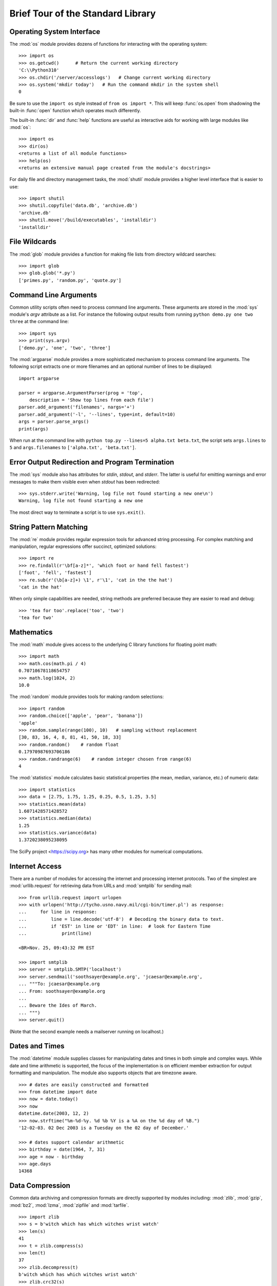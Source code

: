 .. _tut-brieftour:

**********************************
Brief Tour of the Standard Library
**********************************


.. _tut-os-interface:

Operating System Interface
==========================

The :mod:`os` module provides dozens of functions for interacting with the
operating system::

   >>> import os
   >>> os.getcwd()      # Return the current working directory
   'C:\\Python310'
   >>> os.chdir('/server/accesslogs')   # Change current working directory
   >>> os.system('mkdir today')   # Run the command mkdir in the system shell
   0

Be sure to use the ``import os`` style instead of ``from os import *``.  This
will keep :func:`os.open` from shadowing the built-in :func:`open` function which
operates much differently.

.. index:: builtin: help

The built-in :func:`dir` and :func:`help` functions are useful as interactive
aids for working with large modules like :mod:`os`::

   >>> import os
   >>> dir(os)
   <returns a list of all module functions>
   >>> help(os)
   <returns an extensive manual page created from the module's docstrings>

For daily file and directory management tasks, the :mod:`shutil` module provides
a higher level interface that is easier to use::

   >>> import shutil
   >>> shutil.copyfile('data.db', 'archive.db')
   'archive.db'
   >>> shutil.move('/build/executables', 'installdir')
   'installdir'


.. _tut-file-wildcards:

File Wildcards
==============

The :mod:`glob` module provides a function for making file lists from directory
wildcard searches::

   >>> import glob
   >>> glob.glob('*.py')
   ['primes.py', 'random.py', 'quote.py']


.. _tut-command-line-arguments:

Command Line Arguments
======================

Common utility scripts often need to process command line arguments. These
arguments are stored in the :mod:`sys` module's *argv* attribute as a list.  For
instance the following output results from running ``python demo.py one two
three`` at the command line::

   >>> import sys
   >>> print(sys.argv)
   ['demo.py', 'one', 'two', 'three']

The :mod:`argparse` module provides a more sophisticated mechanism to process
command line arguments.  The following script extracts one or more filenames
and an optional number of lines to be displayed::

    import argparse

    parser = argparse.ArgumentParser(prog = 'top',
        description = 'Show top lines from each file')
    parser.add_argument('filenames', nargs='+')
    parser.add_argument('-l', '--lines', type=int, default=10)
    args = parser.parse_args()
    print(args)

When run at the command line with ``python top.py --lines=5 alpha.txt
beta.txt``, the script sets ``args.lines`` to ``5`` and ``args.filenames``
to ``['alpha.txt', 'beta.txt']``.


.. _tut-stderr:

Error Output Redirection and Program Termination
================================================

The :mod:`sys` module also has attributes for *stdin*, *stdout*, and *stderr*.
The latter is useful for emitting warnings and error messages to make them
visible even when *stdout* has been redirected::

   >>> sys.stderr.write('Warning, log file not found starting a new one\n')
   Warning, log file not found starting a new one

The most direct way to terminate a script is to use ``sys.exit()``.


.. _tut-string-pattern-matching:

String Pattern Matching
=======================

The :mod:`re` module provides regular expression tools for advanced string
processing. For complex matching and manipulation, regular expressions offer
succinct, optimized solutions::

   >>> import re
   >>> re.findall(r'\bf[a-z]*', 'which foot or hand fell fastest')
   ['foot', 'fell', 'fastest']
   >>> re.sub(r'(\b[a-z]+) \1', r'\1', 'cat in the the hat')
   'cat in the hat'

When only simple capabilities are needed, string methods are preferred because
they are easier to read and debug::

   >>> 'tea for too'.replace('too', 'two')
   'tea for two'


.. _tut-mathematics:

Mathematics
===========

The :mod:`math` module gives access to the underlying C library functions for
floating point math::

   >>> import math
   >>> math.cos(math.pi / 4)
   0.70710678118654757
   >>> math.log(1024, 2)
   10.0

The :mod:`random` module provides tools for making random selections::

   >>> import random
   >>> random.choice(['apple', 'pear', 'banana'])
   'apple'
   >>> random.sample(range(100), 10)   # sampling without replacement
   [30, 83, 16, 4, 8, 81, 41, 50, 18, 33]
   >>> random.random()    # random float
   0.17970987693706186
   >>> random.randrange(6)    # random integer chosen from range(6)
   4

The :mod:`statistics` module calculates basic statistical properties
(the mean, median, variance, etc.) of numeric data::

    >>> import statistics
    >>> data = [2.75, 1.75, 1.25, 0.25, 0.5, 1.25, 3.5]
    >>> statistics.mean(data)
    1.6071428571428572
    >>> statistics.median(data)
    1.25
    >>> statistics.variance(data)
    1.3720238095238095

The SciPy project <https://scipy.org> has many other modules for numerical
computations.

.. _tut-internet-access:

Internet Access
===============

There are a number of modules for accessing the internet and processing internet
protocols. Two of the simplest are :mod:`urllib.request` for retrieving data
from URLs and :mod:`smtplib` for sending mail::

   >>> from urllib.request import urlopen
   >>> with urlopen('http://tycho.usno.navy.mil/cgi-bin/timer.pl') as response:
   ...     for line in response:
   ...         line = line.decode('utf-8')  # Decoding the binary data to text.
   ...         if 'EST' in line or 'EDT' in line:  # look for Eastern Time
   ...             print(line)

   <BR>Nov. 25, 09:43:32 PM EST

   >>> import smtplib
   >>> server = smtplib.SMTP('localhost')
   >>> server.sendmail('soothsayer@example.org', 'jcaesar@example.org',
   ... """To: jcaesar@example.org
   ... From: soothsayer@example.org
   ...
   ... Beware the Ides of March.
   ... """)
   >>> server.quit()

(Note that the second example needs a mailserver running on localhost.)


.. _tut-dates-and-times:

Dates and Times
===============

The :mod:`datetime` module supplies classes for manipulating dates and times in
both simple and complex ways. While date and time arithmetic is supported, the
focus of the implementation is on efficient member extraction for output
formatting and manipulation.  The module also supports objects that are timezone
aware. ::

   >>> # dates are easily constructed and formatted
   >>> from datetime import date
   >>> now = date.today()
   >>> now
   datetime.date(2003, 12, 2)
   >>> now.strftime("%m-%d-%y. %d %b %Y is a %A on the %d day of %B.")
   '12-02-03. 02 Dec 2003 is a Tuesday on the 02 day of December.'

   >>> # dates support calendar arithmetic
   >>> birthday = date(1964, 7, 31)
   >>> age = now - birthday
   >>> age.days
   14368


.. _tut-data-compression:

Data Compression
================

Common data archiving and compression formats are directly supported by modules
including: :mod:`zlib`, :mod:`gzip`, :mod:`bz2`, :mod:`lzma`, :mod:`zipfile` and
:mod:`tarfile`. ::

   >>> import zlib
   >>> s = b'witch which has which witches wrist watch'
   >>> len(s)
   41
   >>> t = zlib.compress(s)
   >>> len(t)
   37
   >>> zlib.decompress(t)
   b'witch which has which witches wrist watch'
   >>> zlib.crc32(s)
   226805979


.. _tut-performance-measurement:

Performance Measurement
=======================

Some Python users develop a deep interest in knowing the relative performance of
different approaches to the same problem. Python provides a measurement tool
that answers those questions immediately.

For example, it may be tempting to use the tuple packing and unpacking feature
instead of the traditional approach to swapping arguments. The :mod:`timeit`
module quickly demonstrates a modest performance advantage::

   >>> from timeit import Timer
   >>> Timer('t=a; a=b; b=t', 'a=1; b=2').timeit()
   0.57535828626024577
   >>> Timer('a,b = b,a', 'a=1; b=2').timeit()
   0.54962537085770791

In contrast to :mod:`timeit`'s fine level of granularity, the :mod:`profile` and
:mod:`pstats` modules provide tools for identifying time critical sections in
larger blocks of code.


.. _tut-quality-control:

Quality Control
===============

One approach for developing high quality software is to write tests for each
function as it is developed and to run those tests frequently during the
development process.

The :mod:`doctest` module provides a tool for scanning a module and validating
tests embedded in a program's docstrings.  Test construction is as simple as
cutting-and-pasting a typical call along with its results into the docstring.
This improves the documentation by providing the user with an example and it
allows the doctest module to make sure the code remains true to the
documentation::

   def average(values):
       """Computes the arithmetic mean of a list of numbers.

       >>> print(average([20, 30, 70]))
       40.0
       """
       return sum(values) / len(values)

   import doctest
   doctest.testmod()   # automatically validate the embedded tests

The :mod:`unittest` module is not as effortless as the :mod:`doctest` module,
but it allows a more comprehensive set of tests to be maintained in a separate
file::

   import unittest

   class TestStatisticalFunctions(unittest.TestCase):

       def test_average(self):
           self.assertEqual(average([20, 30, 70]), 40.0)
           self.assertEqual(round(average([1, 5, 7]), 1), 4.3)
           with self.assertRaises(ZeroDivisionError):
               average([])
           with self.assertRaises(TypeError):
               average(20, 30, 70)

   unittest.main()  # Calling from the command line invokes all tests


.. _tut-batteries-included:

Batteries Included
==================

Python has a "batteries included" philosophy.  This is best seen through the
sophisticated and robust capabilities of its larger packages. For example:

* The :mod:`xmlrpc.client` and :mod:`xmlrpc.server` modules make implementing
  remote procedure calls into an almost trivial task.  Despite the modules
  names, no direct knowledge or handling of XML is needed.

* The :mod:`email` package is a library for managing email messages, including
  MIME and other :rfc:`2822`-based message documents. Unlike :mod:`smtplib` and
  :mod:`poplib` which actually send and receive messages, the email package has
  a complete toolset for building or decoding complex message structures
  (including attachments) and for implementing internet encoding and header
  protocols.

* The :mod:`json` package provides robust support for parsing this
  popular data interchange format.  The :mod:`csv` module supports
  direct reading and writing of files in Comma-Separated Value format,
  commonly supported by databases and spreadsheets.  XML processing is
  supported by the :mod:`xml.etree.ElementTree`, :mod:`xml.dom` and
  :mod:`xml.sax` packages. Together, these modules and packages
  greatly simplify data interchange between Python applications and
  other tools.

* The :mod:`sqlite3` module is a wrapper for the SQLite database
  library, providing a persistent database that can be updated and
  accessed using slightly nonstandard SQL syntax.

* Internationalization is supported by a number of modules including
  :mod:`gettext`, :mod:`locale`, and the :mod:`codecs` package.
